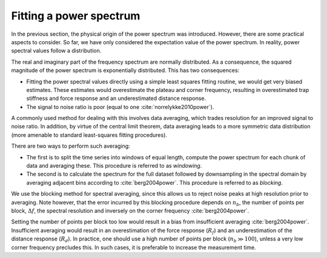 Fitting a power spectrum
------------------------

In the previous section, the physical origin of the power spectrum was introduced.
However, there are some practical aspects to consider.
So far, we have only considered the expectation value of the power spectrum.
In reality, power spectral values follow a distribution.

The real and imaginary part of the frequency spectrum are normally distributed.
As a consequence, the squared magnitude of the power spectrum is exponentially distributed.
This has two consequences:

- Fitting the power spectral values directly using a simple least squares fitting routine, we would
  get very biased estimates. These estimates would overestimate the plateau and corner frequency,
  resulting in overestimated trap stiffness and force response and an underestimated distance response.
- The signal to noise ratio is poor (equal to one :cite:`norrelykke2010power`).

A commonly used method for dealing with this involves data averaging, which trades resolution for an
improved signal to noise ratio. In addition, by virtue of the central limit theorem, data averaging
leads to a more symmetric data distribution (more amenable to standard least-squares fitting procedures).

There are two ways to perform such averaging:

- The first is to split the time series into windows of equal length, compute the power spectrum for
  each chunk of data and averaging these. This procedure is referred to as *windowing*.
- The second is to calculate the spectrum for the full dataset followed by downsampling in the
  spectral domain by averaging adjacent bins according to :cite:`berg2004power`. This procedure is
  referred to as *blocking*.

We use the blocking method for spectral averaging, since this allows us to reject noise peaks at high
resolution prior to averaging. Note however, that the error incurred by this blocking procedure depends
on :math:`n_b`, the number of points per block, :math:`\Delta f`, the spectral resolution and inversely
on the corner frequency :cite:`berg2004power`.

Setting the number of points per block too low would result in a bias from insufficient averaging
:cite:`berg2004power`. Insufficient averaging would result in an overestimation of the force response
(:math:`R_f`) and an underestimation of the distance response (:math:`R_d`). In practice, one should
use a high number of points per block (:math:`n_b \gg 100`), unless a very low corner frequency precludes this.
In such cases, it is preferable to increase the measurement time.
